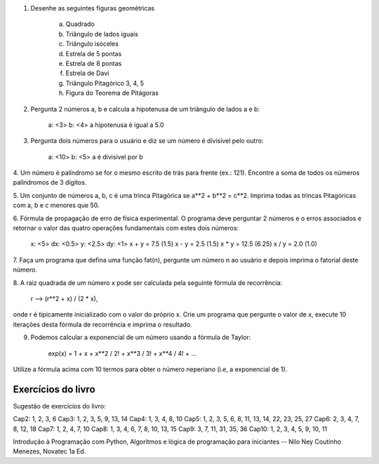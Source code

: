 1. Desenhe as seguintes figuras geométricas
    
    a) Quadrado
    b) Triângulo de lados iguais
    c) Triângulo isóceles
    d) Estrela de 5 pontas
    e) Estrela de 8 pontas   
    f) Estrela de Davi
    g) Triângulo Pitagórico 3, 4, 5
    h) Figura do Teorema de Pitágoras
 
 
2. Pergunta 2 números a, b e calcula a hipotenusa de um triângulo de lados a e b:
    
    a: <3>
    b: <4>
    a hipotenusa é igual a 5.0
 
 
3. Pergunta dois números para o usuário e diz se um número é divisível pelo outro:
 
    a: <10>
    b: <5>
    a é divisível por b

 
4. Um número é palíndromo se for o mesmo escrito de trás para frente
(ex.: 121). Encontre a soma de todos os números palíndromos de 3 dígitos.


5. Um conjunto de números a, b, c é uma trinca Pitagórica se a**2 + b**2 = c**2. 
Imprima todas as trincas Pitagóricas com a, b e c menores que 50.
    
    
6. Fórmula de propagação de erro de física experimental. O 
programa deve perguntar 2 números e o erros associados e retornar
o valor das quatro operações fundamentais com estes dois números:

    x: <5>
    dx: <0.5>
    y: <2.5>
    dy: <1>
    x + y = 7.5 (1.5)
    x - y = 2.5 (1.5)
    x * y = 12.5 (6.25)
    x / y = 2.0 (1.0)
    
7. Faça um programa que defina uma função fat(n), pergunte um número n ao usuário
e depois imprima o fatorial deste número.


8. A raiz quadrada de um número x pode ser calculada pela seguinte fórmula de 
recorrência:

    r --> (r**2 + x) / (2 * x),

onde r é tipicamente inicializado com o valor do próprio x. Crie um programa que
pergunte o valor de x, execute 10 iterações desta fórmula de recorrência e 
imprima o resultado.


9. Podemos calcular a exponencial de um número usando a fórmula de Taylor:

    exp(x) = 1 + x + x**2 / 2!  +  x**3 / 3!  +  x**4 / 4! + ...

Utilize a fórmula acima com 10 termos para obter o número neperiano (i.e, a 
exponencial de 1).


Exercícios do livro
===================

Sugestão de exercícios do livro:

Cap2: 1, 2, 3, 6
Cap3: 1, 2, 3, 5, 9, 13, 14
Cap4: 1, 3, 4, 8, 10
Cap5: 1, 2, 3, 5, 6, 8, 11, 13, 14, 22, 23, 25, 27
Cap6: 2, 3, 4, 7, 8, 12, 18
Cap7: 1, 2, 4, 7, 10
Cap8: 1, 3, 4, 6, 7, 8, 10, 13, 15
Cap9: 3, 7, 11, 31, 35, 36
Cap10: 1, 2, 3, 4, 5, 9, 10, 11

Introdução à Programação com Python, Algoritmos e lógica de programação para 
iniciantes -- Nilo Ney Coutinho Menezes, Novatec 1a Ed.
    
    
    
    
